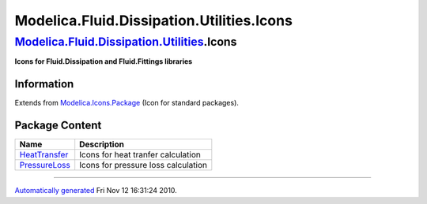 ==========================================
Modelica.Fluid.Dissipation.Utilities.Icons
==========================================

`Modelica.Fluid.Dissipation.Utilities <Modelica_Fluid_Dissipation_Utilities.html#Modelica.Fluid.Dissipation.Utilities>`_.Icons
------------------------------------------------------------------------------------------------------------------------------

**Icons for Fluid.Dissipation and Fluid.Fittings libraries**

Information
~~~~~~~~~~~

Extends from
`Modelica.Icons.Package <Modelica_Icons_Package.html#Modelica.Icons.Package>`_
(Icon for standard packages).

Package Content
~~~~~~~~~~~~~~~

+----------------------------------------------------------------------------------------------------------------------------------------------------------------------------------------------------+---------------------------------------+
| Name                                                                                                                                                                                               | Description                           |
+====================================================================================================================================================================================================+=======================================+
| |image2| `HeatTransfer <Modelica_Fluid_Dissipation_Utilities_Icons_HeatTransfer.html#Modelica.Fluid.Dissipation.Utilities.Icons.HeatTransfer>`_                                                    | Icons for heat tranfer calculation    |
+----------------------------------------------------------------------------------------------------------------------------------------------------------------------------------------------------+---------------------------------------+
| |image3| `PressureLoss <Modelica_Fluid_Dissipation_Utilities_Icons_PressureLoss.html#Modelica.Fluid.Dissipation.Utilities.Icons.PressureLoss>`_                                                    | Icons for pressure loss calculation   |
+----------------------------------------------------------------------------------------------------------------------------------------------------------------------------------------------------+---------------------------------------+

--------------

`Automatically generated <http://www.3ds.com/>`_ Fri Nov 12 16:31:24
2010.

.. |Modelica.Fluid.Dissipation.Utilities.Icons.HeatTransfer| image:: Modelica.Fluid.Dissipation.Utilities.Icons.HeatTransferS.png
.. |Modelica.Fluid.Dissipation.Utilities.Icons.PressureLoss| image:: Modelica.Fluid.Dissipation.Utilities.Icons.HeatTransferS.png
.. |image2| image:: Modelica.Fluid.Dissipation.Utilities.Icons.HeatTransferS.png
.. |image3| image:: Modelica.Fluid.Dissipation.Utilities.Icons.HeatTransferS.png
